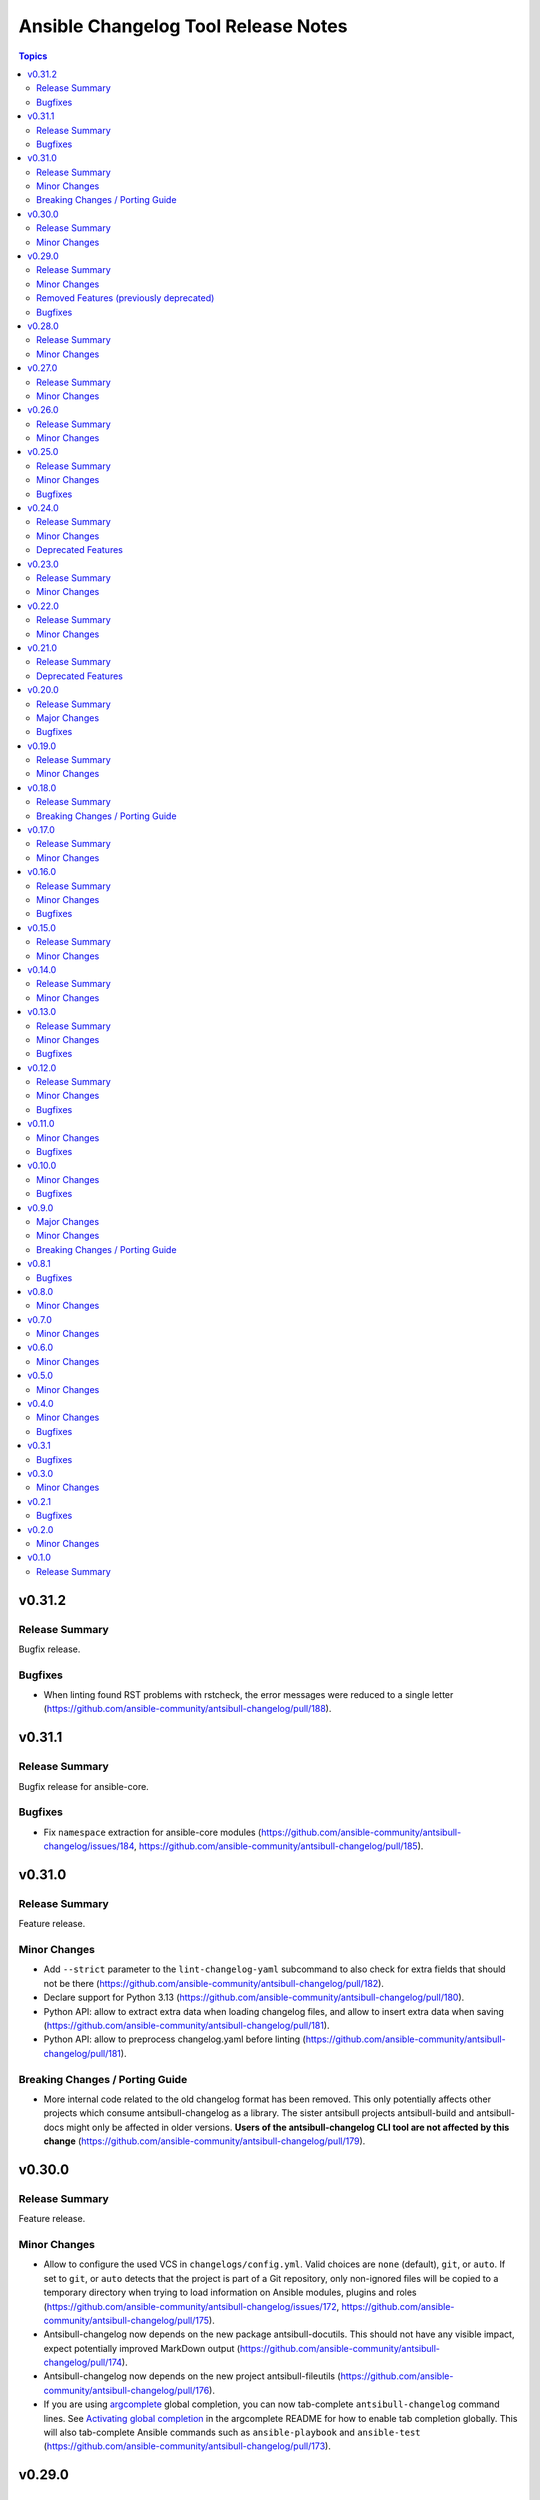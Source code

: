 ====================================
Ansible Changelog Tool Release Notes
====================================

.. contents:: Topics

v0.31.2
=======

Release Summary
---------------

Bugfix release.

Bugfixes
--------

- When linting found RST problems with rstcheck, the error messages were reduced to a single letter (https://github.com/ansible-community/antsibull-changelog/pull/188).

v0.31.1
=======

Release Summary
---------------

Bugfix release for ansible-core.

Bugfixes
--------

- Fix ``namespace`` extraction for ansible-core modules (https://github.com/ansible-community/antsibull-changelog/issues/184, https://github.com/ansible-community/antsibull-changelog/pull/185).

v0.31.0
=======

Release Summary
---------------

Feature release.

Minor Changes
-------------

- Add ``--strict`` parameter to the ``lint-changelog-yaml`` subcommand to also check for extra fields that should not be there (https://github.com/ansible-community/antsibull-changelog/pull/182).
- Declare support for Python 3.13 (https://github.com/ansible-community/antsibull-changelog/pull/180).
- Python API: allow to extract extra data when loading changelog files, and allow to insert extra data when saving (https://github.com/ansible-community/antsibull-changelog/pull/181).
- Python API: allow to preprocess changelog.yaml before linting (https://github.com/ansible-community/antsibull-changelog/pull/181).

Breaking Changes / Porting Guide
--------------------------------

- More internal code related to the old changelog format has been removed. This only potentially affects other projects which consume antsibull-changelog as a library. The sister antsibull projects antsibull-build and antsibull-docs might only be affected in older versions. **Users of the antsibull-changelog CLI tool are not affected by this change** (https://github.com/ansible-community/antsibull-changelog/pull/179).

v0.30.0
=======

Release Summary
---------------

Feature release.

Minor Changes
-------------

- Allow to configure the used VCS in ``changelogs/config.yml``. Valid choices are ``none`` (default), ``git``, or ``auto``. If set to ``git``, or ``auto`` detects that the project is part of a Git repository, only non-ignored files will be copied to a temporary directory when trying to load information on Ansible modules, plugins and roles (https://github.com/ansible-community/antsibull-changelog/issues/172, https://github.com/ansible-community/antsibull-changelog/pull/175).
- Antsibull-changelog now depends on the new package antsibull-docutils. This should not have any visible impact, expect potentially improved MarkDown output (https://github.com/ansible-community/antsibull-changelog/pull/174).
- Antsibull-changelog now depends on the new project antsibull-fileutils (https://github.com/ansible-community/antsibull-changelog/pull/176).
- If you are using `argcomplete <https://pypi.org/project/argcomplete/>`__ global completion, you can now tab-complete ``antsibull-changelog`` command lines. See `Activating global completion <https://pypi.org/project/argcomplete/#activating-global-completion>`__ in the argcomplete README for how to enable tab completion globally. This will also tab-complete Ansible commands such as ``ansible-playbook`` and ``ansible-test`` (https://github.com/ansible-community/antsibull-changelog/pull/173).

v0.29.0
=======

Release Summary
---------------

Feature release.

Minor Changes
-------------

- Add a ``reformat`` command that reformats ``changelogs/changelog.yaml`` to the current settings of ``changelogs/config.yaml`` (https://github.com/ansible-community/antsibull-changelog/pull/169).
- Adds a new configuration option ``changelog_sort``. This option allows sorting of changelog entries in ``changelogs/changelog.yaml`` (https://github.com/ansible-community/antsibull-changelog/pull/165).
- Replaces numbers with constants for return codes (https://github.com/ansible-community/antsibull-changelog/issues/77).

Removed Features (previously deprecated)
----------------------------------------

- Removes support for the deprecated classic changelog format. ``changes_format`` must now be present and set to ``combined`` for ansible-core usage, and the value ``classic`` is no longer allowed (https://github.com/ansible-community/antsibull-changelog/issues/137).

Bugfixes
--------

- Remove Python version check that was checking for Python >= 3.6 (instead of >= 3.9). This check is not really necessary since ``pyproject.toml`` declares ``requires-python``, and old enough Python versions where pip does not know about ``requires-python`` will not load antsibull-changelog due to syntax errors anyway (https://github.com/ansible-community/antsibull-changelog/pull/167).

v0.28.0
=======

Release Summary
---------------

Feature release.

Minor Changes
-------------

- There is now an option ``changelog_nice_yaml`` to prepend the YAML document start
  marker ``---`` to the header of the ``changelogs/changelog.yaml`` file, and to increases
  indentation level on list items. This makes the file pass ansible-lint
  (https://github.com/ansible-community/antsibull-changelog/issues/91,
  https://github.com/ansible-community/antsibull-changelog/issues/152,
  https://github.com/ansible-community/antsibull-changelog/pull/160).

v0.27.0
=======

Release Summary
---------------

Feature release.

Minor Changes
-------------

- Adds period where needed at end of new plugin short descriptions. Controlled by the ``add_plugin_period`` option in the config file (https://github.com/ansible-community/antsibull-changelog/issues/87, https://github.com/ansible-community/antsibull-changelog/pull/162).

v0.26.0
=======

Release Summary
---------------

Feature release.

Minor Changes
-------------

- The Markdown output format is now compatible with `python-markdown <https://python-markdown.github.io/>`_ and `mkdocs <https://www.mkdocs.org/>`_, as long as the `pymdownx.escapeall <https://facelessuser.github.io/pymdown-extensions/extensions/escapeall/>`_ extension is enabled (https://github.com/ansible-community/antsibull-changelog/pull/153).

v0.25.0
=======

Release Summary
---------------

Bugfix and feature release.

Minor Changes
-------------

- Add ``--version`` flag to print package version and exit (https://github.com/ansible-community/antsibull-changelog/pull/147).

Bugfixes
--------

- When multiple output formats are defined and ``antsibull-changelog generate`` is used with both ``--output`` and ``--output-format``, an error was displayed that ``--output-format`` must be specified (https://github.com/ansible-community/antsibull-changelog/issues/149, https://github.com/ansible-community/antsibull-changelog/pull/151).

v0.24.0
=======

Release Summary
---------------

Feature release which now allows to output MarkDown.

Minor Changes
-------------

- Allow automatically retrieving package version for hatch projects with the ``hatch version`` command (https://github.com/ansible-community/antsibull-changelog/pull/141).
- Allow to render changelogs as MarkDown. The output formats written can be controlled with the ``output_formats`` option in the config file (https://github.com/ansible-community/antsibull-changelog/pull/139).
- Officially support Python 3.12 (https://github.com/ansible-community/antsibull-changelog/pull/134).

Deprecated Features
-------------------

- Some code in ``antsibull_changelog.changelog_entry`` has been deprecated, and the ``antsibull_changelog.rst`` module has been deprecated completely. If you use them in your own code, please take a look at the `PR deprecating them <https://github.com/ansible-community/antsibull-changelog/pull/139>`__ for information on how to stop using them (https://github.com/ansible-community/antsibull-changelog/pull/139).

v0.23.0
=======

Release Summary
---------------

Feature release.

Minor Changes
-------------

- Allow to generate changelog for a specific version (https://github.com/ansible-community/antsibull-changelog/pull/130).
- Allow to generate only the last entry without preamble with the ``generate`` command (https://github.com/ansible-community/antsibull-changelog/pull/131).
- Allow to write ``generate`` output to a user-provided file (https://github.com/ansible-community/antsibull-changelog/pull/131).

v0.22.0
=======

Release Summary
---------------

New feature release

Minor Changes
-------------

- Add ``antsibull-changelog-lint`` and ``antsibull-changelog-lint-changelog-yaml`` pre-commit.com hooks (https://github.com/ansible-community/antsibull-changelog/pull/125).
- Add ``toml`` extra to pull in a toml parser to use to guess the version based on ``pyproject.toml`` (https://github.com/ansible-community/antsibull-changelog/pull/126).

v0.21.0
=======

Release Summary
---------------

Maintenance release with a deprecation.

Deprecated Features
-------------------

- Support for ``classic`` changelogs is deprecated and will be removed soon. If you need to build changelogs for Ansible 2.9 or before, please use an older version (https://github.com/ansible-community/antsibull-changelog/pull/123).

v0.20.0
=======

Release Summary
---------------

Bugfix and maintenance release using a new build system.

Major Changes
-------------

- Change pyproject build backend from ``poetry-core`` to ``hatchling``. ``pip install antsibull`` works exactly the same as before, but some users may be affected depending on how they build/install the project (https://github.com/ansible-community/antsibull-changelog/pull/109).

Bugfixes
--------

- When releasing ansible-core and only one of ``--version`` and ``--codename`` is supplied, error out instead of ignoring the supplied value (https://github.com/ansible-community/antsibull-changelog/issues/104, https://github.com/ansible-community/antsibull-changelog/pull/105).

v0.19.0
=======

Release Summary
---------------

Feature release.

Minor Changes
-------------

- Allow to extract other project versions for JavaScript / TypeScript projects from ``package.json`` (https://github.com/ansible-community/antsibull-changelog/pull/100).
- Allow to extract other project versions for Python projects from PEP 621 conformant ``pyproject.toml`` (https://github.com/ansible-community/antsibull-changelog/pull/100).
- Support Python 3.11's ``tomllib`` to load ``pyproject.toml`` (https://github.com/ansible-community/antsibull-changelog/issues/101, https://github.com/ansible-community/antsibull-changelog/pull/102).
- Use more specific exceptions than ``Exception`` for some cases in internal code (https://github.com/ansible-community/antsibull-changelog/pull/103).

v0.18.0
=======

Release Summary
---------------

Maintenance release that drops support for older Python versions.

Breaking Changes / Porting Guide
--------------------------------

- Drop support for Python 3.6, 3.7, and 3.8 (https://github.com/ansible-community/antsibull-changelog/pull/93).

v0.17.0
=======

Release Summary
---------------

Feature release for ansible-core.

Minor Changes
-------------

- Only allow a ``trival`` section in the ansible-core/ansible-base changelog when explicitly configured (https://github.com/ansible-community/antsibull-changelog/pull/90).

v0.16.0
=======

Release Summary
---------------

Feature and bugfix release.

Minor Changes
-------------

- Allow to extract other project versions for Python poetry projects from ``pyproject.toml`` (https://github.com/ansible-community/antsibull-changelog/pull/80).
- The files in the source repository now follow the `REUSE Specification <https://reuse.software/spec/>`_. The only exceptions are changelog fragments in ``changelogs/fragments/`` (https://github.com/ansible-community/antsibull-changelog/pull/82).

Bugfixes
--------

- Mark rstcheck 4.x and 5.x as compatible. Support rstcheck 6.x as well (https://github.com/ansible-community/antsibull-changelog/pull/81).

v0.15.0
=======

Release Summary
---------------

Feature release.

Minor Changes
-------------

- Add ``changelogs/changelog.yaml`` file format linting subcommand that was previously part of antsibull-lint (https://github.com/ansible-community/antsibull-changelog/pull/76, https://github.com/ansible-community/antsibull/issues/410).

v0.14.0
=======

Release Summary
---------------

Feature release that will speed up the release process with ansible-core 2.13.

Minor Changes
-------------

- The internal ``changelog.yaml`` linting API allows to use ``packaging.version.Version`` for version numbers instead of semantic versioning (https://github.com/ansible-community/antsibull-changelog/pull/73).
- Use the new ``--metadata-dump`` option for ansible-core 2.13+ to quickly dump and extract all module/plugin ``version_added`` values for the collection (https://github.com/ansible-community/antsibull-changelog/pull/72).

v0.13.0
=======

Release Summary
---------------

This release makes changelog building more reliable.

Minor Changes
-------------

- Always lint fragments before releasing (https://github.com/ansible-community/antsibull-changelog/issues/65, https://github.com/ansible-community/antsibull-changelog/pull/67).

Bugfixes
--------

- Fix issues with module namespaces when symlinks appear in the path to the temp directory (https://github.com/ansible-community/antsibull-changelog/issues/68, https://github.com/ansible-community/antsibull-changelog/pull/69).
- Stop mentioning ``galaxy.yaml`` instead of ``galaxy.yml`` in some error messages (https://github.com/ansible-community/antsibull-changelog/pull/66).

v0.12.0
=======

Release Summary
---------------

New feature release which supports other projects than ansible-core and Ansible collections.

Minor Changes
-------------

- Support changelogs for other projects than ansible-core/-base and Ansible collections (https://github.com/ansible-community/antsibull-changelog/pull/60).

Bugfixes
--------

- Fix prerelease collapsing when ``use_semantic_versioning`` is set to ``true`` for ansible-core.

v0.11.0
=======

Minor Changes
-------------

- When using ansible-core 2.11 or newer, will now detect new roles with argument spec. We only consider the ``main`` entrypoint of roles.

Bugfixes
--------

- When subdirectories of ``modules`` are used in ansible-base/ansible-core, the wrong module name was passed to ``ansible-doc`` when ``--use-ansible-doc`` was not used.

v0.10.0
=======

Minor Changes
-------------

- The new ``--cummulative-release`` option for ``antsibull-changelog release`` allows to add all plugins and objects to a release since whose ``version_added`` is later than the previous release version (or ancestor if there was no previous release), and at latest the current release version. This is needed for major releases of ``community.general`` and similarly organized collections.
- Will now print a warning when a release is made where the no ``prelude_section_name`` section (default: ``release_summary``) appears.

Bugfixes
--------

- Make sure that the plugin caching inside ansible-base/-core works without ``--use-ansible-doc``.

v0.9.0
======

Major Changes
-------------

- Add support for reporting new playbooks and roles in collections.
- Add support for special changelog fragment sections which add new plugins and/or objects to the changelog for this version. This is mainly useful for ``test`` and ``filter`` plugins, and for ``playbook`` and ``role`` objects, which are not yet automatically detected and mentioned in ``changelogs/changelog.yaml`` or the generated RST changelog.

  The format of these sections and their content is as follows::

      ---
      add plugin.filter:
        - name: to_time_unit
          description: Converts a time expression to a given unit
        - name: to_seconds
          description: Converts a time expression to seconds
      add object.role:
        - name: nginx
          description: The most awesome nginx installation role ever
      add object.playbook:
        - name: wipe_server
          description: Totally wipes a server

  For every entry, a list of plugins (section ``add plugin.xxx``) or objects (section ``add object.xxx``) of the given type (``filter``, ``test`` for plugins, ``playbook``, ``role`` for objects) will be added. Every plugin or object has a short name as well as a short description. These fields correspond to the module/plugin name and the ``short_description`` field of the ``DOCUMENTATION`` block of modules and documentable plugins.

Minor Changes
-------------

- Add ``--update-existing`` option for ``antsibull-changelog release``, which allows to update the current release's release date and (if relevant) codename instead of simply reporting that the release already exists.

Breaking Changes / Porting Guide
--------------------------------

- The new option ``prevent_known_fragments`` with default value being the value of ``keep_fragments`` allows to control whether fragments with names that already appeared in the past are ignored or not. The new behavior happens if ``keep_fragments=false``, and is less surprising to users (see https://github.com/ansible-community/antsibull-changelog/issues/46). Changelogs with ``keep_fragments=true``, like the ansible-base/ansible-core changelog, are not affected.

v0.8.1
======

Bugfixes
--------

- Fixed error on generating changelogs when using the trivial section.

v0.8.0
======

Minor Changes
-------------

- Allow to not save a changelog on release when using API.
- Allow to sanitize changelog data on load/save. This means that unknown information will be removed, and bad information will be stripped. This will be enabled in newly created changelog configs, but is disabled for backwards compatibility.

v0.7.0
======

Minor Changes
-------------

- A new config option, ``ignore_other_fragment_extensions`` allows for configuring whether only ``.yaml`` and ``.yml`` files are used (as mandated by the ``ansible-test sanity --test changelog`` test). The default value for existing configurations is ``false``, and for new configurations ``true``.
- Allow to use semantic versioning also for Ansible-base with the ``use_semantic_versioning`` configuration setting.
- Refactoring changelog generation code to provide all preludes (release summaries) in changelog entries, and provide generic functionality to extract a grouped list of versions. These changes are mainly for the antsibull project.

v0.6.0
======

Minor Changes
-------------

- New changelog configurations place the ``CHANGELOG.rst`` file by default in the top-level directory, and not in ``changelogs/``.
- The config option ``archive_path_template`` allows to move fragments into an archive directory when ``keep_fragments`` is set to ``false``.
- The option ``use_fqcn`` (set to ``true`` in new configurations) allows to use FQCN for new plugins and modules.

v0.5.0
======

Minor Changes
-------------

- The internal changelog generator code got more flexible to help antsibull generate Ansible porting guides.

v0.4.0
======

Minor Changes
-------------

- Allow to enable or disable flatmapping via ``config.yaml``.

Bugfixes
--------

- Fix bad module namespace detection when collection was symlinked into Ansible's collection search path. This also allows to add releases to collections which are not installed in a way that Ansible finds them.

v0.3.1
======

Bugfixes
--------

- Do not fail when ``changelogs/fragments`` does not exist. Simply assume there are no fragments in that case.
- Improve behavior when ``changelogs/config.yaml`` is not a dictionary, or does not contain ``sections``.
- Improve error message when ``--is-collection`` is specified and ``changelogs/config.yaml`` cannot be found, or when the ``lint`` subcommand is used.

v0.3.0
======

Minor Changes
-------------

- Allow to pass path to ansible-doc binary via ``--ansible-doc-bin``.
- Changelog generator can be ran via ``python -m antsibull_changelog``.
- Use ``ansible-doc`` instead of ``/path/to/checkout/bin/ansible-doc`` when being run in ansible-base checkouts.

v0.2.1
======

Bugfixes
--------

- Allow to enumerate plugins/modules with ansible-doc by specifying ``--use-ansible-doc``.

v0.2.0
======

Minor Changes
-------------

- Added more testing.
- Fix internal API for ACD changelog generation (pruning and concatenation of changelogs).
- Improve error handling.
- Improve reStructuredText creation when new modules with and without namespace exist at the same time.
- Title generation improved (remove superfluous space).
- Use PyYAML C loader/dumper if available.
- ``lint`` subcommand no longer requires specification whether it is run inside a collection or not (if usual indicators are absent).

v0.1.0
======

Release Summary
---------------

Initial release as antsibull-changelog. The Ansible Changelog Tool has originally been developed by @mattclay in `the ansible/ansible <https://github.com/ansible/ansible/blob/stable-2.9/packaging/release/changelogs/changelog.py>`_ repository for Ansible itself. It has been extended in `felixfontein/ansible-changelog <https://github.com/felixfontein/ansible-changelog/>`_ and `ansible-community/antsibull <https://github.com/ansible-community/antsibull/>`_ to work with collections, until it was moved to its current location `ansible-community/antsibull-changelog <https://github.com/ansible-community/antsibull-changelog/>`_.
